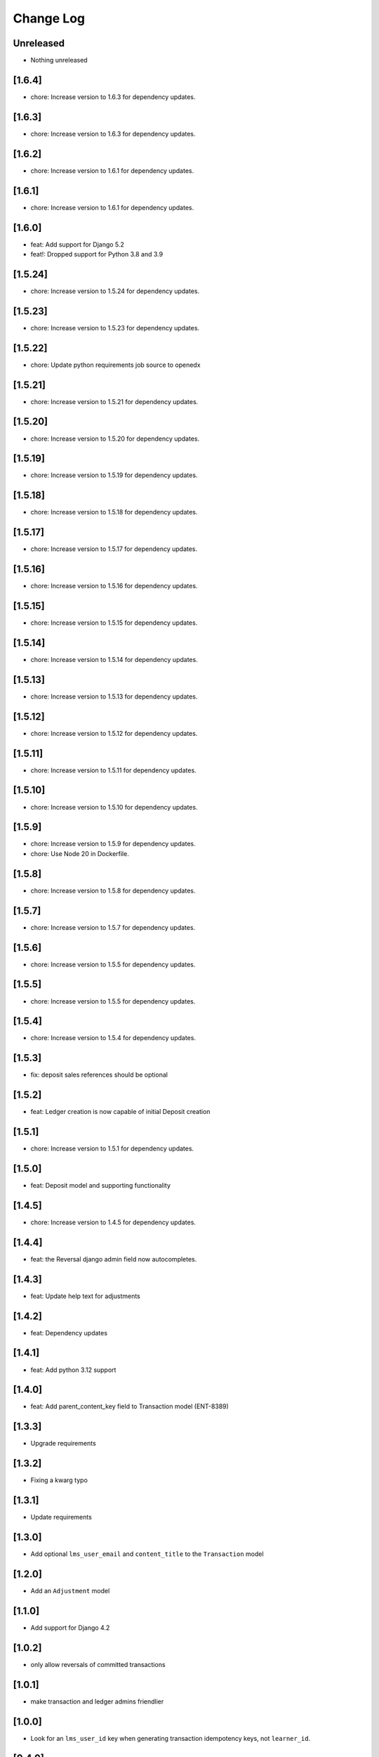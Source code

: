 Change Log
##########

..
   All enhancements and patches to openedx_ledger will be documented
   in this file.  It adheres to the structure of https://keepachangelog.com/ ,
   but in reStructuredText instead of Markdown (for ease of incorporation into
   Sphinx documentation and the PyPI description).

   This project adheres to Semantic Versioning (https://semver.org/).

.. There should always be an "Unreleased" section for changes pending release.

Unreleased
**********
* Nothing unreleased

[1.6.4]
*******
* chore: Increase version to 1.6.3 for dependency updates.

[1.6.3]
*******
* chore: Increase version to 1.6.3 for dependency updates.

[1.6.2]
*******
* chore: Increase version to 1.6.1 for dependency updates.

[1.6.1]
*******
* chore: Increase version to 1.6.1 for dependency updates.

[1.6.0]
*******
* feat: Add support for Django 5.2
* feat!: Dropped support for Python 3.8 and 3.9

[1.5.24]
********
* chore: Increase version to 1.5.24 for dependency updates.

[1.5.23]
********
* chore: Increase version to 1.5.23 for dependency updates.

[1.5.22]
********
* chore: Update python requirements job source to openedx

[1.5.21]
********
* chore: Increase version to 1.5.21 for dependency updates.

[1.5.20]
********
* chore: Increase version to 1.5.20 for dependency updates.

[1.5.19]
********
* chore: Increase version to 1.5.19 for dependency updates.

[1.5.18]
********
* chore: Increase version to 1.5.18 for dependency updates.

[1.5.17]
********
* chore: Increase version to 1.5.17 for dependency updates.

[1.5.16]
********
* chore: Increase version to 1.5.16 for dependency updates.

[1.5.15]
********
* chore: Increase version to 1.5.15 for dependency updates.

[1.5.14]
********
* chore: Increase version to 1.5.14 for dependency updates.

[1.5.13]
********
* chore: Increase version to 1.5.13 for dependency updates.

[1.5.12]
********
* chore: Increase version to 1.5.12 for dependency updates.

[1.5.11]
********
* chore: Increase version to 1.5.11 for dependency updates.

[1.5.10]
********
* chore: Increase version to 1.5.10 for dependency updates.

[1.5.9]
*******
* chore: Increase version to 1.5.9 for dependency updates.
* chore: Use Node 20 in Dockerfile.

[1.5.8]
*******
* chore: Increase version to 1.5.8 for dependency updates.

[1.5.7]
*******
* chore: Increase version to 1.5.7 for dependency updates.

[1.5.6]
*******
* chore: Increase version to 1.5.5 for dependency updates.

[1.5.5]
*******
* chore: Increase version to 1.5.5 for dependency updates.

[1.5.4]
*******
* chore: Increase version to 1.5.4 for dependency updates.

[1.5.3]
*******
* fix: deposit sales references should be optional

[1.5.2]
*******
* feat: Ledger creation is now capable of initial Deposit creation

[1.5.1]
*******
* chore: Increase version to 1.5.1 for dependency updates.

[1.5.0]
*******
* feat: Deposit model and supporting functionality

[1.4.5]
*******
* chore: Increase version to 1.4.5 for dependency updates.

[1.4.4]
*******
* feat: the Reversal django admin field now autocompletes.

[1.4.3]
*******
* feat: Update help text for adjustments

[1.4.2]
*******
* feat: Dependency updates

[1.4.1]
*******
* feat: Add python 3.12 support

[1.4.0]
*******
* feat: Add parent_content_key field to Transaction model (ENT-8389)

[1.3.3]
*******
* Upgrade requirements

[1.3.2]
*******
* Fixing a kwarg typo

[1.3.1]
*******
* Update requirements

[1.3.0]
*******
* Add optional ``lms_user_email`` and ``content_title`` to the ``Transaction`` model

[1.2.0]
*******
* Add an ``Adjustment`` model

[1.1.0]
*******
* Add support for Django 4.2

[1.0.2]
*******
* only allow reversals of committed transactions

[1.0.1]
*******
* make transaction and ledger admins friendlier

[1.0.0]
*******
* Look for an ``lms_user_id`` key when generating transaction idempotency keys, not ``learner_id``.

[0.4.0]
*******
* include only non-failed transactions in ledger balance calculation by default

[0.3.3]
*******
* drop `ExternalFulfillmentProvider` name constraints
* Switch from ``edx-sphinx-theme`` to ``sphinx-book-theme`` since the former is
  deprecated.  See https://github.com/openedx/edx-sphinx-theme/issues/184 for
  more details.

[0.2.2]
*******
* Add many help_text fields to model fields.
* Add some useful composite table indices.
* Add a "failed" transaction state.

[0.2.0]
*******
* Some small developer QOL stuff.
* Better local development instructions in README.
* Remove docs from quality checks and ci.yml.
* Reasonable first pass at allowing for weak/strong admin editing ability depending on environment settings.
* Simple, first attempt at an idempotency key utility methods for ledgers and transactions that optionally take a subsidy and initial deposit, resp.
* Allow blank idp keys on the Ledger model, and set to a sane default if not provided on save().
* Remove JPY as an allowed unit.
* ``api.create_ledger()`` now seeds the ledger with an optional initial deposit.
* Check if we're already inside a transaction when setting ``durable=True`` in ``create_transaction()``.

[0.1.1] - 2023-01-05
********************

Added
=====

* Package renamed from `edx-ledger` to `openedx-ledger`

[0.1.0] - 2023-01-04
************************************************

Added
=====

* First release on PyPI.
